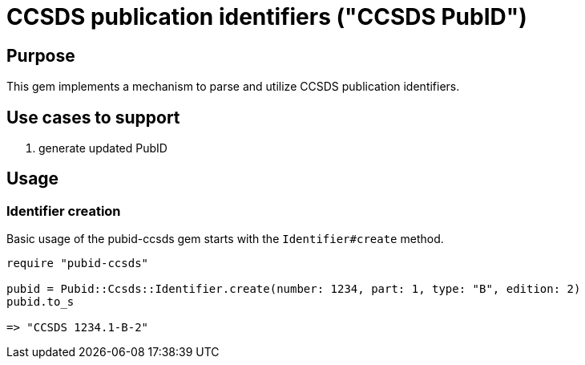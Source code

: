 = CCSDS publication identifiers ("CCSDS PubID")

== Purpose

This gem implements a mechanism to parse and utilize CCSDS publication
identifiers.

== Use cases to support

. generate updated PubID

== Usage

=== Identifier creation

Basic usage of the pubid-ccsds gem starts with the `Identifier#create` method.

[source,ruby]
----
require "pubid-ccsds"

pubid = Pubid::Ccsds::Identifier.create(number: 1234, part: 1, type: "B", edition: 2)
pubid.to_s

=> "CCSDS 1234.1-B-2"
----
